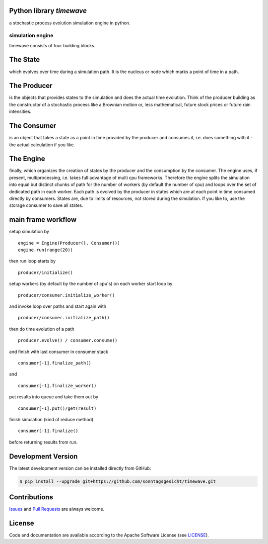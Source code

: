 
Python library *timewave*
-------------------------

.. image:: https://img.shields.io/codeship/f23aa6b0-ba22-0137-5b78-0e0bdbe34106/master.svg
   :target: https://codeship.com//projects/364772
   :alt: CodeShip

.. image:: https://travis-ci.org/sonntagsgesicht/timewave.svg?branch=master
   :target: https://travis-ci.org/sonntagsgesicht/timewave
   :alt: Travis ci

.. image:: https://readthedocs.org/projects/timewave/badge
   :target: http://timewave.readthedocs.io
   :alt: Read the Docs

.. image:: https://img.shields.io/codefactor/grade/github/sonntagsgesicht/timewave/master
   :target: https://www.codefactor.io/repository/github/sonntagsgesicht/timewave
   :alt: CodeFactor Grade

.. image:: https://img.shields.io/codeclimate/maintainability/sonntagsgesicht/timewave
   :target: https://codeclimate.com/github/sonntagsgesicht/timewave/maintainability
   :alt: Code Climate maintainability

.. image:: https://img.shields.io/codecov/c/github/sonntagsgesicht/timewave
   :target: https://codecov.io/gh/sonntagsgesicht/timewave
   :alt: Codecov

.. image:: https://img.shields.io/lgtm/grade/python/g/sonntagsgesicht/timewave.svg
   :target: https://lgtm.com/projects/g/sonntagsgesicht/timewave/context:python/
   :alt: lgtm grade

.. image:: https://img.shields.io/lgtm/alerts/g/sonntagsgesicht/timewave.svg
   :target: https://lgtm.com/projects/g/sonntagsgesicht/timewave/alerts/
   :alt: total lgtm alerts

.. image:: https://img.shields.io/github/license/sonntagsgesicht/timewave
   :target: https://github.com/sonntagsgesicht/timewave/raw/master/LICENSE
   :alt: GitHub

.. image:: https://img.shields.io/github/release/sonntagsgesicht/timewave?label=github
   :target: https://github.com/sonntagsgesicht/timewave/releases
   :alt: GitHub release

.. image:: https://img.shields.io/pypi/v/timewave
   :target: https://pypi.org/project/timewave/
   :alt: PyPI Version

.. image:: https://img.shields.io/pypi/pyversions/timewave
   :target: https://pypi.org/project/timewave/
   :alt: PyPI - Python Version

.. image:: https://img.shields.io/pypi/dm/timewave
   :target: https://pypi.org/project/timewave/
   :alt: PyPI Downloads

.. image:: https://pepy.tech/badge/timewave
   :target: https://pypi.org/project/timewave/
   :alt: PyPI Downloads

a stochastic process evolution simulation engine in python.

simulation engine
=================

timewave consists of four building blocks.

The State
---------

which evolves over time during a simulation path. It is the nucleus or
node which marks a point of time in a path.

The Producer
------------

is the objects that provides states to the simulation and does the
actual time evolution. Think of the producer building as the constructor
of a stochastic process like a Brownian motion or, less mathematical,
future stock prices or future rain intensities.

The Consumer
------------

is an object that takes a state as a point in time provided by the
producer and consumes it, i.e. does something with it - the actual
calculation if you like.

The Engine
----------

finally, which organizes the creation of states by the producer and the
consumption by the consumer. The engine uses, if present,
multiprocessing, i.e. takes full advantage of multi cpu frameworks.
Therefore the engine splits the simulation into equal but distinct
chunks of path for the number of workers (by default the number of cpu)
and loops over the set of dedicated path in each worker. Each path is
evolved by the producer in states which are at each point in time
consumed directly by consumers. States are, due to limits of resources,
not stored during the simulation. If you like to, use the storage
consumer to save all states.

main frame workflow
-------------------

setup simulation by

::

    engine = Engine(Producer(), Consumer())
    engine.run(range(20))

then run loop starts by

::

    producer/initialize()

setup workers (by default by the number of cpu's) on each worker start
loop by

::

    producer/consumer.initialize_worker()

and invoke loop over paths and start again with

::

    producer/consumer.initialize_path()

then do time evolution of a path

::

    producer.evolve() / consumer.consume()

and finish with last consumer in consumer stack

::

    consumer[-1].finalize_path()

and

::

    consumer[-1].finalize_worker()

put results into queue and take them out by

::

    consumer[-1].put()/get(result)

finish simulation (kind of reduce method)

::

    consumer[-1].finalize()

before returning results from run.

Development Version
-------------------

The latest development version can be installed directly from GitHub:

.. code-block:: bash

    $ pip install --upgrade git+https://github.com/sonntagsgesicht/timewave.git


Contributions
-------------

.. _issues: https://github.com/sonntagsgesicht/timewave/issues
.. __: https://github.com/sonntagsgesicht/timewave/pulls

Issues_ and `Pull Requests`__ are always welcome.


License
-------

.. __: https://github.com/sonntagsgesicht/timewave/raw/master/LICENSE

Code and documentation are available according to the Apache Software License (see LICENSE__).
